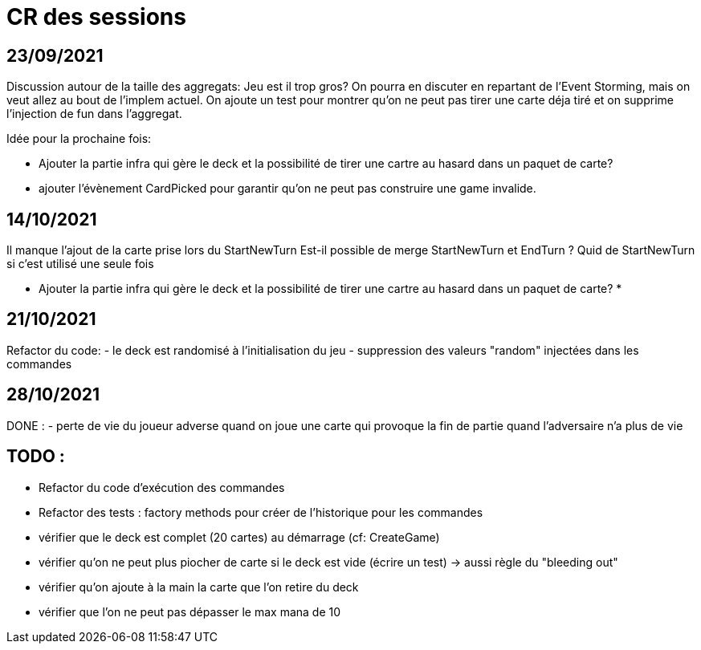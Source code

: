 = CR des sessions

== 23/09/2021

Discussion autour de la taille des aggregats: Jeu est il trop gros? On pourra en discuter en repartant de l'Event Storming, mais on veut allez au bout de l'implem actuel.
On ajoute un test pour montrer qu'on ne peut pas tirer une carte déja tiré et on supprime l'injection de fun dans l'aggregat.

Idée pour la prochaine fois:

- Ajouter la partie infra qui gère le deck et la possibilité de tirer une cartre au hasard dans un paquet de carte?
- ajouter l'évènement CardPicked pour garantir qu'on ne peut pas construire une game invalide.


== 14/10/2021

Il manque l'ajout de la carte prise lors du StartNewTurn
Est-il possible de merge StartNewTurn et EndTurn ? Quid de StartNewTurn si c'est utilisé une seule fois

* Ajouter la partie infra qui gère le deck et la possibilité de tirer une cartre au hasard dans un paquet de carte? *


== 21/10/2021

Refactor du code: 
- le deck est randomisé à l'initialisation du jeu
- suppression des valeurs "random" injectées dans les commandes 


== 28/10/2021

DONE :
- perte de vie du joueur adverse quand on joue une carte qui provoque la fin de partie quand l'adversaire n'a plus de vie

== TODO : 
- Refactor du code d'exécution des commandes
- Refactor des tests : factory methods pour créer de l'historique pour les commandes  
- vérifier que le deck est complet (20 cartes) au démarrage (cf: CreateGame)
- vérifier qu'on ne peut plus piocher de carte si le deck est vide (écrire un test)
    -> aussi règle du "bleeding out"
- vérifier qu'on ajoute à la main la carte que l'on retire du deck
- vérifier que l'on ne peut pas dépasser le max mana de 10